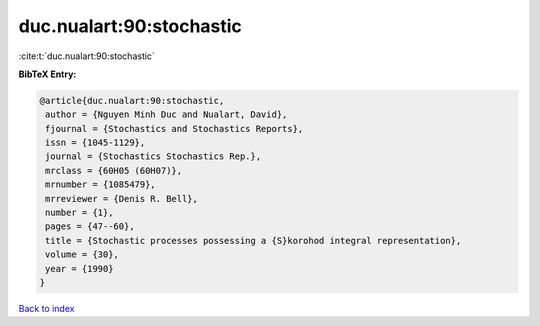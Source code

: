 duc.nualart:90:stochastic
=========================

:cite:t:`duc.nualart:90:stochastic`

**BibTeX Entry:**

.. code-block:: bibtex

   @article{duc.nualart:90:stochastic,
    author = {Nguyen Minh Duc and Nualart, David},
    fjournal = {Stochastics and Stochastics Reports},
    issn = {1045-1129},
    journal = {Stochastics Stochastics Rep.},
    mrclass = {60H05 (60H07)},
    mrnumber = {1085479},
    mrreviewer = {Denis R. Bell},
    number = {1},
    pages = {47--60},
    title = {Stochastic processes possessing a {S}korohod integral representation},
    volume = {30},
    year = {1990}
   }

`Back to index <../By-Cite-Keys.html>`_
